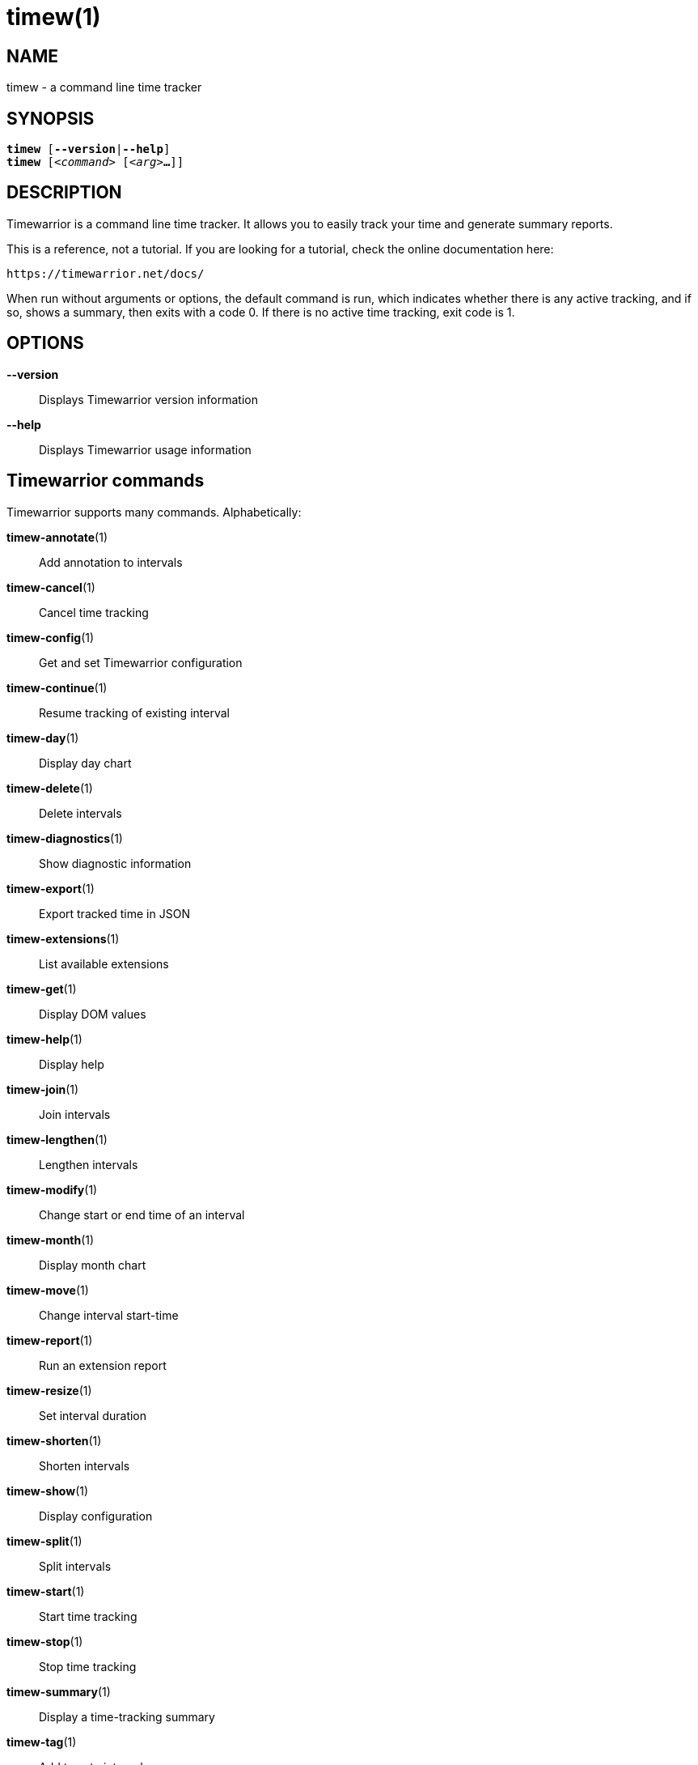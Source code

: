 = timew(1)

== NAME
timew - a command line time tracker

== SYNOPSIS
[verse]
*timew* [*--version*|*--help*]
*timew* [_<command>_ [_<arg>_**...**]]

== DESCRIPTION
Timewarrior is a command line time tracker.
It allows you to easily track your time and generate summary reports.

This is a reference, not a tutorial.
If you are looking for a tutorial, check the online documentation here:

    https://timewarrior.net/docs/

When run without arguments or options, the default command is run, which indicates whether there is any active tracking, and if so, shows a summary, then exits with a code 0.
If there is no active time tracking, exit code is 1.

== OPTIONS

*--version*::
Displays Timewarrior version information

*--help*::
Displays Timewarrior usage information

== Timewarrior commands
Timewarrior supports many commands.
Alphabetically:

*timew-annotate*(1)::
    Add annotation to intervals

*timew-cancel*(1)::
    Cancel time tracking

*timew-config*(1)::
    Get and set Timewarrior configuration

*timew-continue*(1)::
    Resume tracking of existing interval

*timew-day*(1)::
    Display day chart

*timew-delete*(1)::
    Delete intervals

*timew-diagnostics*(1)::
    Show diagnostic information

*timew-export*(1)::
    Export tracked time in JSON

*timew-extensions*(1)::
    List available extensions

*timew-get*(1)::
    Display DOM values

*timew-help*(1)::
    Display help

*timew-join*(1)::
    Join intervals

*timew-lengthen*(1)::
    Lengthen intervals

*timew-modify*(1)::
    Change start or end time of an interval

*timew-month*(1)::
    Display month chart

*timew-move*(1)::
    Change interval start-time

*timew-report*(1)::
    Run an extension report

*timew-resize*(1)::
    Set interval duration

*timew-shorten*(1)::
    Shorten intervals

*timew-show*(1)::
    Display configuration

*timew-split*(1)::
    Split intervals

*timew-start*(1)::
    Start time tracking

*timew-stop*(1)::
    Stop time tracking

*timew-summary*(1)::
    Display a time-tracking summary

*timew-tag*(1)::
    Add tags to intervals

*timew-tags*(1)::
    Display a list of tags

*timew-track*(1)::
    Add intervals to the database

*timew-undo*(1)::
    Undo Timewarrior commands

*timew-untag*(1)::
    Remove tags from intervals

*timew-week*(1)::
    Display week chart

== MORE EXAMPLES

For examples please see the online documentation starting at:

<https://timewarrior.net/docs/>

Note that the online documentation can be more detailed and more current than this man page

== FILES

~/.timewarrior/timewarrior.cfg::
    User configuration file.

~/.timewarrior/data/YYYY-MM.data::
    Time tracking data files.

== pass:[CREDITS & COPYRIGHT]
Copyright (C) 2015 - 2018 T. Lauf, P. Beckingham, F. Hernandez. +
Timewarrior is distributed under the MIT license.
See https://www.opensource.org/licenses/mit-license.php for more information.

== FURTHER DOCUMENTATION
For more information regarding Timewarrior, see the following:

The official site at <https://timewarrior.net>

The official code repository at <https://github.com/GothenburgBitFactory/timewarrior>

You can contact the project by emailing <support@gothenburgbitfactory.org>

== REPORTING BUGS
Bugs in Timewarrior may be reported to the issue-tracker at <https://github.com/GothenburgBitFactory/timewarrior/issues>

== SEE ALSO
**timew-config**(7),
**timew-dates**(7),
**timew-dom**(7),
**timew-durations**(7),
**timew-hints**(7),
**timew-range**(7)

